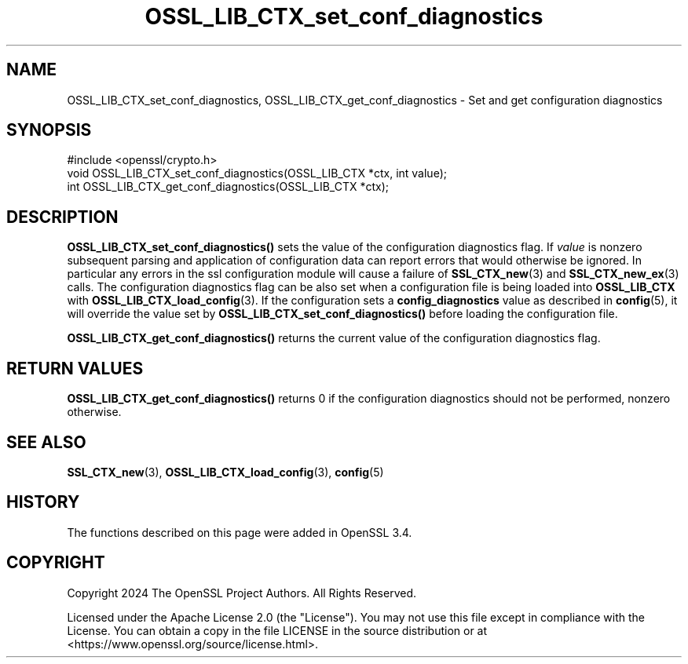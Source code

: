 .\"	$NetBSD: OSSL_LIB_CTX_set_conf_diagnostics.3,v 1.2 2025/07/18 16:41:14 christos Exp $
.\"
.\" -*- mode: troff; coding: utf-8 -*-
.\" Automatically generated by Pod::Man v6.0.2 (Pod::Simple 3.45)
.\"
.\" Standard preamble:
.\" ========================================================================
.de Sp \" Vertical space (when we can't use .PP)
.if t .sp .5v
.if n .sp
..
.de Vb \" Begin verbatim text
.ft CW
.nf
.ne \\$1
..
.de Ve \" End verbatim text
.ft R
.fi
..
.\" \*(C` and \*(C' are quotes in nroff, nothing in troff, for use with C<>.
.ie n \{\
.    ds C` ""
.    ds C' ""
'br\}
.el\{\
.    ds C`
.    ds C'
'br\}
.\"
.\" Escape single quotes in literal strings from groff's Unicode transform.
.ie \n(.g .ds Aq \(aq
.el       .ds Aq '
.\"
.\" If the F register is >0, we'll generate index entries on stderr for
.\" titles (.TH), headers (.SH), subsections (.SS), items (.Ip), and index
.\" entries marked with X<> in POD.  Of course, you'll have to process the
.\" output yourself in some meaningful fashion.
.\"
.\" Avoid warning from groff about undefined register 'F'.
.de IX
..
.nr rF 0
.if \n(.g .if rF .nr rF 1
.if (\n(rF:(\n(.g==0)) \{\
.    if \nF \{\
.        de IX
.        tm Index:\\$1\t\\n%\t"\\$2"
..
.        if !\nF==2 \{\
.            nr % 0
.            nr F 2
.        \}
.    \}
.\}
.rr rF
.\"
.\" Required to disable full justification in groff 1.23.0.
.if n .ds AD l
.\" ========================================================================
.\"
.IX Title "OSSL_LIB_CTX_set_conf_diagnostics 3"
.TH OSSL_LIB_CTX_set_conf_diagnostics 3 2025-07-01 3.5.1 OpenSSL
.\" For nroff, turn off justification.  Always turn off hyphenation; it makes
.\" way too many mistakes in technical documents.
.if n .ad l
.nh
.SH NAME
OSSL_LIB_CTX_set_conf_diagnostics, OSSL_LIB_CTX_get_conf_diagnostics
\&\- Set and get configuration diagnostics
.SH SYNOPSIS
.IX Header "SYNOPSIS"
.Vb 1
\& #include <openssl/crypto.h>
\&
\& void OSSL_LIB_CTX_set_conf_diagnostics(OSSL_LIB_CTX *ctx, int value);
\& int OSSL_LIB_CTX_get_conf_diagnostics(OSSL_LIB_CTX *ctx);
.Ve
.SH DESCRIPTION
.IX Header "DESCRIPTION"
\&\fBOSSL_LIB_CTX_set_conf_diagnostics()\fR sets the value of the configuration
diagnostics flag. If \fIvalue\fR is nonzero subsequent parsing and application
of configuration data can report errors that would otherwise be ignored. In
particular any errors in the ssl configuration module will cause a failure
of \fBSSL_CTX_new\fR\|(3) and \fBSSL_CTX_new_ex\fR\|(3) calls. The configuration
diagnostics flag can be also set when a configuration file is being loaded
into \fBOSSL_LIB_CTX\fR with \fBOSSL_LIB_CTX_load_config\fR\|(3). If the configuration
sets a \fBconfig_diagnostics\fR value as described in \fBconfig\fR\|(5), it will
override the value set by \fBOSSL_LIB_CTX_set_conf_diagnostics()\fR before
loading the configuration file.
.PP
\&\fBOSSL_LIB_CTX_get_conf_diagnostics()\fR returns the current value of the
configuration diagnostics flag.
.SH "RETURN VALUES"
.IX Header "RETURN VALUES"
\&\fBOSSL_LIB_CTX_get_conf_diagnostics()\fR returns 0 if the configuration diagnostics
should not be performed, nonzero otherwise.
.SH "SEE ALSO"
.IX Header "SEE ALSO"
\&\fBSSL_CTX_new\fR\|(3), \fBOSSL_LIB_CTX_load_config\fR\|(3), \fBconfig\fR\|(5)
.SH HISTORY
.IX Header "HISTORY"
The functions described on this page were added in OpenSSL 3.4.
.SH COPYRIGHT
.IX Header "COPYRIGHT"
Copyright 2024 The OpenSSL Project Authors. All Rights Reserved.
.PP
Licensed under the Apache License 2.0 (the "License").  You may not use
this file except in compliance with the License.  You can obtain a copy
in the file LICENSE in the source distribution or at
<https://www.openssl.org/source/license.html>.
